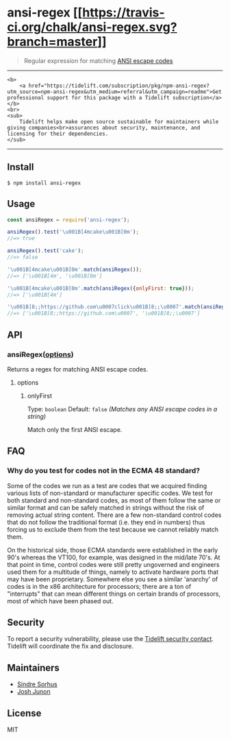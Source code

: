 * ansi-regex [[https://travis-ci.org/chalk/ansi-regex][[[https://travis-ci.org/chalk/ansi-regex.svg?branch=master]]]]
:PROPERTIES:
:CUSTOM_ID: ansi-regex-build-status
:END:

#+begin_quote
Regular expression for matching
[[https://en.wikipedia.org/wiki/ANSI_escape_code][ANSI escape codes]]
#+end_quote

--------------

#+begin_example
<b>
    <a href="https://tidelift.com/subscription/pkg/npm-ansi-regex?utm_source=npm-ansi-regex&utm_medium=referral&utm_campaign=readme">Get professional support for this package with a Tidelift subscription</a>
</b>
<br>
<sub>
    Tidelift helps make open source sustainable for maintainers while giving companies<br>assurances about security, maintenance, and licensing for their dependencies.
</sub>
#+end_example

--------------

** Install
:PROPERTIES:
:CUSTOM_ID: install
:END:
#+begin_example
$ npm install ansi-regex
#+end_example

** Usage
:PROPERTIES:
:CUSTOM_ID: usage
:END:
#+begin_src js
const ansiRegex = require('ansi-regex');

ansiRegex().test('\u001B[4mcake\u001B[0m');
//=> true

ansiRegex().test('cake');
//=> false

'\u001B[4mcake\u001B[0m'.match(ansiRegex());
//=> ['\u001B[4m', '\u001B[0m']

'\u001B[4mcake\u001B[0m'.match(ansiRegex({onlyFirst: true}));
//=> ['\u001B[4m']

'\u001B]8;;https://github.com\u0007click\u001B]8;;\u0007'.match(ansiRegex());
//=> ['\u001B]8;;https://github.com\u0007', '\u001B]8;;\u0007']
#+end_src

** API
:PROPERTIES:
:CUSTOM_ID: api
:END:
*** ansiRegex([[#options][options]])
:PROPERTIES:
:CUSTOM_ID: ansiregexoptions
:END:
Returns a regex for matching ANSI escape codes.

**** options
:PROPERTIES:
:CUSTOM_ID: options
:END:
***** onlyFirst
:PROPERTIES:
:CUSTOM_ID: onlyfirst
:END:
Type: =boolean= Default: =false= /(Matches any ANSI escape codes in a
string)/

Match only the first ANSI escape.

** FAQ
:PROPERTIES:
:CUSTOM_ID: faq
:END:
*** Why do you test for codes not in the ECMA 48 standard?
:PROPERTIES:
:CUSTOM_ID: why-do-you-test-for-codes-not-in-the-ecma-48-standard
:END:
Some of the codes we run as a test are codes that we acquired finding
various lists of non-standard or manufacturer specific codes. We test
for both standard and non-standard codes, as most of them follow the
same or similar format and can be safely matched in strings without the
risk of removing actual string content. There are a few non-standard
control codes that do not follow the traditional format (i.e. they end
in numbers) thus forcing us to exclude them from the test because we
cannot reliably match them.

On the historical side, those ECMA standards were established in the
early 90's whereas the VT100, for example, was designed in the mid/late
70's. At that point in time, control codes were still pretty ungoverned
and engineers used them for a multitude of things, namely to activate
hardware ports that may have been proprietary. Somewhere else you see a
similar 'anarchy' of codes is in the x86 architecture for processors;
there are a ton of "interrupts" that can mean different things on
certain brands of processors, most of which have been phased out.

** Security
:PROPERTIES:
:CUSTOM_ID: security
:END:
To report a security vulnerability, please use the
[[https://tidelift.com/security][Tidelift security contact]]. Tidelift
will coordinate the fix and disclosure.

** Maintainers
:PROPERTIES:
:CUSTOM_ID: maintainers
:END:
- [[https://github.com/sindresorhus][Sindre Sorhus]]
- [[https://github.com/qix-][Josh Junon]]

** License
:PROPERTIES:
:CUSTOM_ID: license
:END:
MIT
